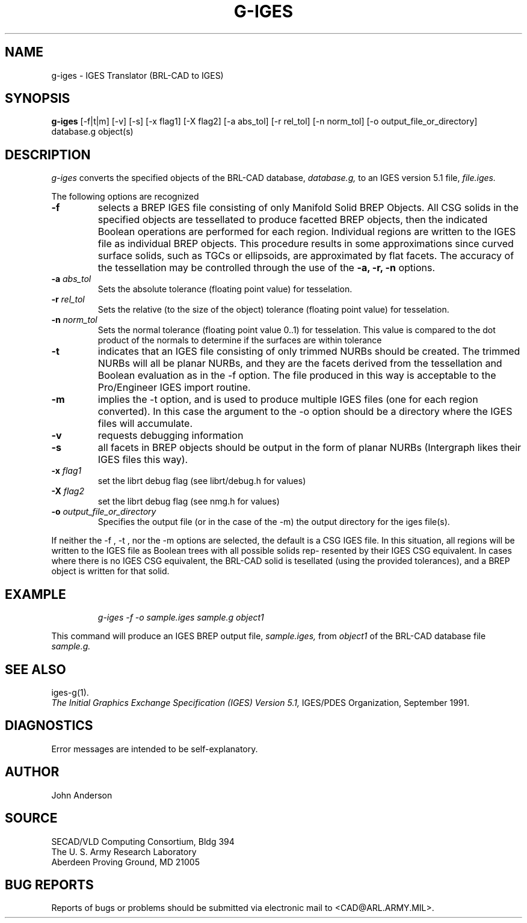 .TH G-IGES 1 BRL-CAD
.SH NAME
g-iges \- IGES Translator (BRL-CAD to IGES)
.SH SYNOPSIS
.B g-iges
[-f|t|m] [-v] [-s] [-x flag1] [-X flag2] [-a abs_tol] [-r rel_tol] [-n norm_tol] [-o output_file_or_directory] database.g object(s)
.SH DESCRIPTION
.I g-iges\^
converts the specified objects of the BRL-CAD database,
.I database.g,
to an IGES version 5.1 file,
.I file.iges.


The following options are recognized
.TP
.B \-f
selects  a  BREP  IGES  file  consisting  of  only  Manifold Solid BREP
Objects.  All CSG solids in the specified objects  are  tessellated  to
produce  facetted  BREP  objects, then the indicated Boolean operations
are performed for each region. Individual regions are  written  to  the
IGES  file  as individual BREP objects.  This procedure results in some
approximations since curved surface solids, such as TGCs or ellipsoids,
are  approximated  by flat facets.  The accuracy of the
tessellation may be controlled through the use of the 
.B \-a, \-r, \-n
options.

.TP
.B \-a \fIabs_tol\fR
Sets the absolute tolerance (floating point value) for tesselation.
.TP
.B \-r \fIrel_tol\fR
Sets the relative (to the size of the object) tolerance (floating point value) for tesselation.  
.TP
.B \-n \fInorm_tol\fR
Sets the normal tolerance (floating point value 0..1) for tesselation.
This value is compared to the dot product of the normals to determine if the surfaces are within tolerance

.TP
.B \-t
indicates that an IGES file consisting of
only trimmed NURBs should be created. The trimmed  NURBs  will  all  be
planar NURBs, and they are the facets derived from the tessellation and
Boolean evaluation as in the -f option. The file produced in  this  way
is  acceptable  to the Pro/Engineer IGES import routine.
.TP
.B \-m
implies the -t option, and is used to produce multiple IGES files  (one
for  each region converted). In this case the argument to the -o option
should be a directory where the IGES files  will  accumulate.
.TP
.B \-v
requests debugging information
.TP
.B \-s
all facets in  BREP  objects  should  be
output  in  the form of planar NURBs (Intergraph likes their IGES files
this way).
.TP
.B \-x \fIflag1\fR
set the librt debug flag (see librt/debug.h for values)
.TP
.B \-X \fIflag2\fR
set the librt debug flag (see nmg.h for values)
.TP
.B \-o \fIoutput_file_or_directory\fR
Specifies the output file (or in the case of the -m) the output directory for the iges file(s).

.PP
If neither the -f , -t , nor the -m options  are  selected,
the  default is a CSG IGES file. In this situation, all regions will be
written to the IGES file as Boolean trees with all possible solids rep-
resented  by their IGES CSG equivalent. In cases where there is no IGES
CSG equivalent, the BRL-CAD solid is  tesellated  (using  the  provided
tolerances),  and  a  BREP  object  is  written for that solid.




.SH EXAMPLE
.nf
.IP
\fIg-iges -f -o sample.iges sample.g object1\fR
.fi
.PP
This command will produce an IGES BREP output file,
.I sample.iges,
from
.I object1
of the BRL-CAD database file
.I sample.g.
.SH "SEE ALSO"
iges-g(1).
.br
.I
The Initial Graphics Exchange Specification (IGES) Version 5.1,
IGES/PDES Organization, September 1991.
.SH DIAGNOSTICS
Error messages are intended to be self-explanatory.
.SH AUTHOR
John Anderson
.br
.SH SOURCE
SECAD/VLD Computing Consortium, Bldg 394
.br
The U. S. Army Research Laboratory
.br
Aberdeen Proving Ground, MD  21005
.SH "BUG REPORTS"
Reports of bugs or problems should be submitted via electronic
mail to <CAD@ARL.ARMY.MIL>.
